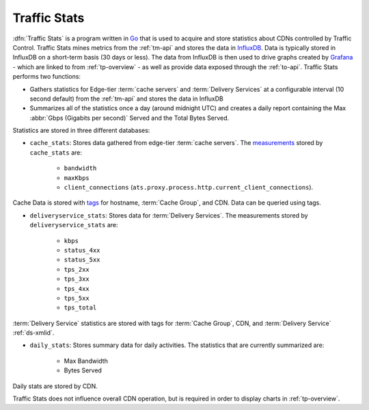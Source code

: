 ..
..
.. Licensed under the Apache License, Version 2.0 (the "License");
.. you may not use this file except in compliance with the License.
.. You may obtain a copy of the License at
..
..     http://www.apache.org/licenses/LICENSE-2.0
..
.. Unless required by applicable law or agreed to in writing, software
.. distributed under the License is distributed on an "AS IS" BASIS,
.. WITHOUT WARRANTIES OR CONDITIONS OF ANY KIND, either express or implied.
.. See the License for the specific language governing permissions and
.. limitations under the License.
..

.. _ts-overview:

*************
Traffic Stats
*************
:dfn:`Traffic Stats` is a program written in `Go <http://golang.org>`_ that is used to acquire and store statistics about CDNs controlled by Traffic Control. Traffic Stats mines metrics from the :ref:`tm-api` and stores the data in `InfluxDB <http://influxdb.com>`_. Data is typically stored in InfluxDB on a short-term basis (30 days or less). The data from InfluxDB is then used to drive graphs created by `Grafana <http://grafana.org>`_ - which are linked to from :ref:`tp-overview` - as well as provide data exposed through the :ref:`to-api`. Traffic Stats performs two functions:

- Gathers statistics for Edge-tier :term:`cache servers` and :term:`Delivery Services` at a configurable interval (10 second default) from the :ref:`tm-api` and stores the data in InfluxDB
- Summarizes all of the statistics once a day (around midnight UTC) and creates a daily report containing the Max :abbr:`Gbps (Gigabits per second)` Served and the Total Bytes Served.

Statistics are stored in three different databases:

- ``cache_stats``: Stores data gathered from edge-tier :term:`cache servers`. The `measurements <https://influxdb.com/docs/v0.9/concepts/glossary.html#measurement>`_ stored by ``cache_stats`` are:

	- ``bandwidth``
	- ``maxKbps``
	- ``client_connections`` (``ats.proxy.process.http.current_client_connections``).

Cache Data is stored with `tags <https://influxdb.com/docs/v0.9/concepts/glossary.html#tag>`_ for hostname, :term:`Cache Group`, and CDN. Data can be queried using tags.

- ``deliveryservice_stats``: Stores data for :term:`Delivery Services`. The measurements stored by ``deliveryservice_stats`` are:

	- ``kbps``
	- ``status_4xx``
	- ``status_5xx``
	- ``tps_2xx``
	- ``tps_3xx``
	- ``tps_4xx``
	- ``tps_5xx``
	- ``tps_total``

:term:`Delivery Service` statistics are stored with tags for :term:`Cache Group`, CDN, and :term:`Delivery Service` :ref:`ds-xmlid`.

- ``daily_stats``: Stores summary data for daily activities. The statistics that are currently summarized are:

	- Max Bandwidth
	- Bytes Served

Daily stats are stored by CDN.

Traffic Stats does not influence overall CDN operation, but is required in order to display charts in :ref:`tp-overview`.
